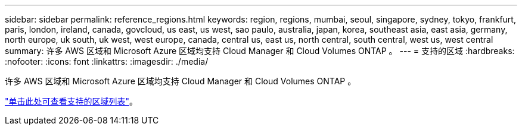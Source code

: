---
sidebar: sidebar 
permalink: reference_regions.html 
keywords: region, regions, mumbai, seoul, singapore, sydney, tokyo, frankfurt, paris, london, ireland, canada, govcloud, us east, us west, sao paulo, australia, japan, korea, southeast asia, east asia, germany, north europe, uk south, uk west, west europe, canada, central us, east us, north central, south central, west us, west central 
summary: 许多 AWS 区域和 Microsoft Azure 区域均支持 Cloud Manager 和 Cloud Volumes ONTAP 。 
---
= 支持的区域
:hardbreaks:
:nofooter: 
:icons: font
:linkattrs: 
:imagesdir: ./media/


[role="lead"]
许多 AWS 区域和 Microsoft Azure 区域均支持 Cloud Manager 和 Cloud Volumes ONTAP 。

https://cloud.netapp.com/cloud-volumes-global-regions["单击此处可查看支持的区域列表"^]。
